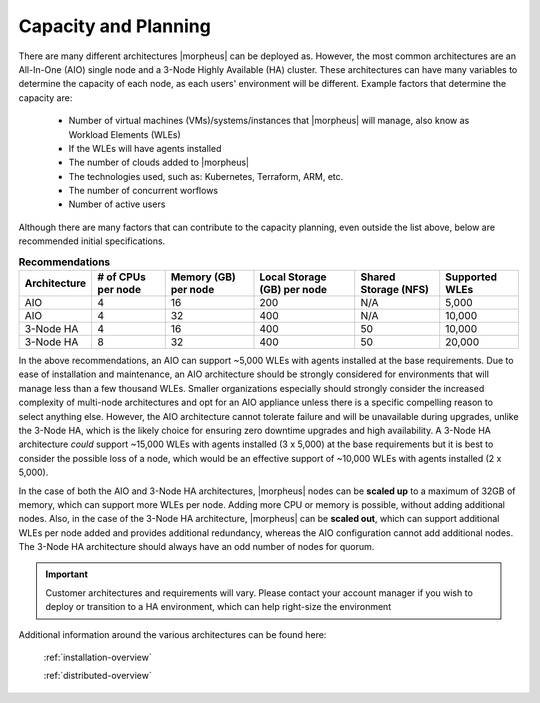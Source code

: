 Capacity and Planning
====================

There are many different architectures |morpheus| can be deployed as.  However, the most common architectures are an All-In-One (AIO) single node and a 3-Node Highly Available (HA) cluster. These architectures can have many variables to determine the capacity of each node, as each users' environment will be different.  Example factors that determine the capacity are:

    * Number of virtual machines (VMs)/systems/instances that |morpheus| will manage, also know as Workload Elements (WLEs)
    * If the WLEs will have agents installed
    * The number of clouds added to |morpheus|
    * The technologies used, such as: Kubernetes, Terraform, ARM, etc.
    * The number of concurrent worflows
    * Number of active users

Although there are many factors that can contribute to the capacity planning, even outside the list above, below are recommended initial specifications.

.. list-table:: **Recommendations**
   :widths: auto
   :header-rows: 1

   * - Architecture
     - # of CPUs per node
     - Memory (GB) per node
     - Local Storage (GB) per node
     - Shared Storage (NFS)
     - Supported WLEs
   * - AIO
     - 4
     - 16
     - 200
     - N/A
     - 5,000
   * - AIO
     - 4
     - 32
     - 400
     - N/A
     - 10,000
   * - 3-Node HA
     - 4
     - 16
     - 400
     - 50
     - 10,000
   * - 3-Node HA
     - 8
     - 32
     - 400
     - 50
     - 20,000

In the above recommendations, an AIO can support ~5,000 WLEs with agents installed at the base requirements.  Due to ease of installation and maintenance, an AIO architecture should be strongly considered for environments that will manage less than a few thousand WLEs.  Smaller organizations especially should strongly consider the increased complexity of multi-node architectures and opt for an AIO appliance unless there is a specific compelling reason to select anything else.  However, the AIO architecture cannot tolerate failure and will be unavailable during upgrades, unlike the 3-Node HA, which is the likely choice for ensuring zero downtime upgrades and high availability.  A 3-Node HA architecture *could* support ~15,000 WLEs with agents installed (3 x 5,000) at the base requirements but it is best to consider the possible loss of a node, which would be an effective support of ~10,000 WLEs with agents installed (2 x 5,000).

In the case of both the AIO and 3-Node HA architectures, |morpheus| nodes can be **scaled up** to a maximum of 32GB of memory, which can support more WLEs per node.  Adding more CPU or memory is possible, without adding additional nodes. Also, in the case of the 3-Node HA architecture, |morpheus| can be **scaled out**, which can support additional WLEs per node added and provides additional redundancy, whereas the AIO configuration cannot add additional nodes.  The 3-Node HA architecture should always have an odd number of nodes for quorum.

.. IMPORTANT:: Customer architectures and requirements will vary.  Please contact your account manager if you wish to deploy or transition to a HA environment, which can help right-size the environment

Additional information around the various architectures can be found here:

    :ref:`installation-overview`

    :ref:`distributed-overview`
